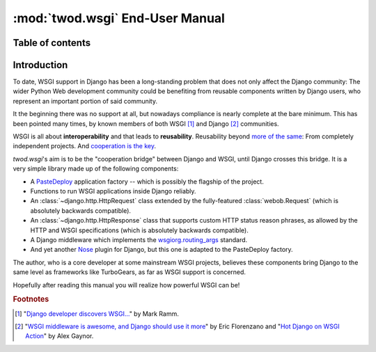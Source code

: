 ================================
:mod:`twod.wsgi` End-User Manual
================================

Table of contents
=================




Introduction
============

To date, WSGI support in Django has been a long-standing problem that does not
only affect the Django community: The wider Python Web development community
could be benefiting from reusable components written by Django users, who
represent an important portion of said community.

It the beginning there was no support at all, but nowadays compliance is nearly
complete at the bare minimum. This has been pointed many times, by known members
of both WSGI [#django_wsgi]_ and Django [#django_people]_ communities.

WSGI is all about **interoperability** and that leads to **reusability**.
Reusability beyond `more of the same <http://pinaxproject.com/>`_: From
completely independent projects. And `cooperation is the key
<http://compoundthinking.com/blog/index.php/2009/02/04/wsgi-and-cooperation/>`_.

*twod.wsgi*'s aim is to be the "cooperation bridge" between Django and WSGI, until
Django crosses this bridge. It is a very simple library made up of the following
components:

- A `PasteDeploy <http://pythonpaste.org/deploy/>`_ application factory -- which
  is possibly the flagship of the project.
- Functions to run WSGI applications inside Django reliably.
- An :class:`~django.http.HttpRequest` class extended by the fully-featured
  :class:`webob.Request` (which is absolutely backwards compatible).
- An :class:`~django.http.HttpResponse` class that supports custom HTTP status
  reason phrases, as allowed by the HTTP and WSGI specifications (which is
  absolutely backwards compatible).
- A Django middleware which implements the `wsgiorg.routing_args
  <http://wsgi.org/wsgi/Specifications/routing_args>`_ standard.
- And yet another `Nose <http://somethingaboutorange.com/mrl/projects/nose/>`_
  plugin for Django, but this one is adapted to the PasteDeploy factory.

The author, who is a core developer at some mainstream WSGI projects, believes
these components bring Django to the same level as frameworks like TurboGears, as
far as WSGI support is concerned.

Hopefully after reading this manual you will realize how powerful WSGI can be!

.. rubric:: Footnotes

.. [#django_wsgi] "`Django developer discovers WSGI...
    <http://compoundthinking.com/blog/index.php/2009/01/21/django-developer-discovers-wsgi/>`_"
    by Mark Ramm.

.. [#django_people] "`WSGI middleware is awesome, and Django should use it more
    <http://www.eflorenzano.com/blog/post/wsgi-middlware-awesome-django-use-it-more/>`_"
    by Eric Florenzano and "`Hot Django on WSGI Action
    <http://alexgaynor.net/2010/jan/11/hot-django-wsgi-action-announcing-django-wsgi/>`_"
    by Alex Gaynor.
